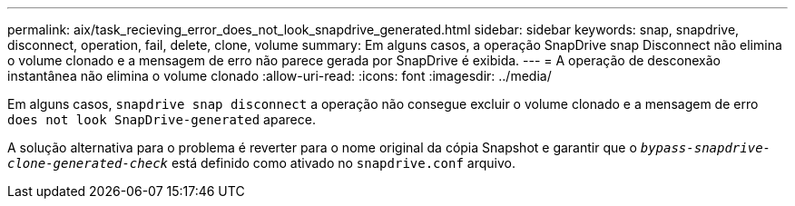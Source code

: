 ---
permalink: aix/task_recieving_error_does_not_look_snapdrive_generated.html 
sidebar: sidebar 
keywords: snap, snapdrive, disconnect, operation, fail, delete, clone, volume 
summary: Em alguns casos, a operação SnapDrive snap Disconnect não elimina o volume clonado e a mensagem de erro não parece gerada por SnapDrive é exibida. 
---
= A operação de desconexão instantânea não elimina o volume clonado
:allow-uri-read: 
:icons: font
:imagesdir: ../media/


[role="lead"]
Em alguns casos, `snapdrive snap disconnect` a operação não consegue excluir o volume clonado e a mensagem de erro `does not look SnapDrive-generated` aparece.

A solução alternativa para o problema é reverter para o nome original da cópia Snapshot e garantir que o `_bypass-snapdrive-clone-generated-check_` está definido como ativado no `snapdrive.conf` arquivo.
